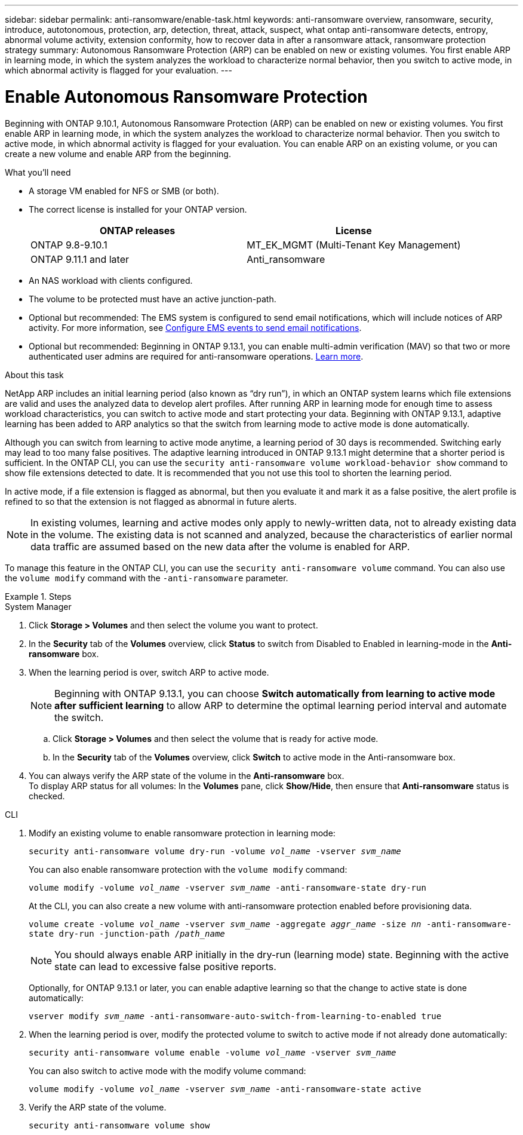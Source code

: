 ---
sidebar: sidebar
permalink: anti-ransomware/enable-task.html
keywords: anti-ransomware overview, ransomware, security, introduce, autotonomous, protection, arp, detection, threat, attack, suspect, what ontap anti-ransomware detects, entropy, abnormal volume activity, extension conformity, how to recover data in after a ransomware attack, ransomware protection strategy
summary: Autonomous Ransomware Protection (ARP) can be enabled on new or existing volumes. You first enable ARP in learning mode, in which the system analyzes the workload to characterize normal behavior, then you switch to active mode, in which abnormal activity is flagged for your evaluation.
---

= Enable Autonomous Ransomware Protection
:toc: macro
:hardbreaks:
:toclevels: 1
:nofooter:
:icons: font
:linkattrs:
:imagesdir: ./media/

[.lead]
Beginning with ONTAP 9.10.1, Autonomous Ransomware Protection (ARP) can be enabled on new or existing volumes. You first enable ARP in learning mode, in which the system analyzes the workload to characterize normal behavior. Then you switch to active mode, in which abnormal activity is flagged for your evaluation. You can enable ARP on an existing volume, or you can create a new volume and enable ARP from the beginning.

.What you'll need

*	A storage VM enabled for NFS or SMB (or both).
*	The correct license is installed for your ONTAP version.
+
[cols="2*",options="header"]
|===
| ONTAP releases| License
a|
ONTAP 9.8-9.10.1
a|
MT_EK_MGMT (Multi-Tenant Key Management)
a| ONTAP 9.11.1 and later
a| Anti_ransomware
|===
*	An NAS workload with clients configured.
*	The volume to be protected must have an active junction-path.
*	Optional but recommended: The EMS system is configured to send email notifications, which will include notices of ARP activity. For more information, see link:../error-messages/configure-ems-events-send-email-task.html[Configure EMS events to send email notifications].
* Optional but recommended: Beginning in ONTAP 9.13.1, you can enable multi-admin verification (MAV) so that two or more authenticated user admins are required for anti-ransomware operations. link:../multi-admin-verify/enable-disable-task.html[Learn more^].

.About this task

NetApp ARP includes an initial learning period (also known as “dry run”), in which an ONTAP system learns which file extensions are valid and uses the analyzed data to develop alert profiles. After running ARP in learning mode for enough time to assess workload characteristics, you can switch to active mode and start protecting your data. Beginning with ONTAP 9.13.1, adaptive learning has been added to ARP analytics so that the switch from learning mode to active mode is done automatically. 

Although you can switch from learning to active mode anytime, a learning period of 30 days is recommended. Switching early may lead to too many false positives. The adaptive learning introduced in ONTAP 9.13.1 might determine that a shorter period is sufficient. In the ONTAP CLI, you can use the `security anti-ransomware volume workload-behavior show` command to show file extensions detected to date. It is recommended that you not use this tool to shorten the learning period.

In active mode, if a file extension is flagged as abnormal, but then you evaluate it and mark it as a false positive, the alert profile is refined to so that the extension is not flagged as abnormal in future alerts.

[NOTE]
In existing volumes, learning and active modes only apply to newly-written data, not to already existing data in the volume. The existing data is not scanned and analyzed, because the characteristics of earlier normal data traffic are assumed based on the new data after the volume is enabled for ARP.

To manage this feature in the ONTAP CLI, you can use the `security anti-ransomware volume` command. You can also use the `volume modify` command with the `-anti-ransomware` parameter.

.Steps

[role="tabbed-block"]
====
.System Manager
--
. Click *Storage > Volumes* and then select the volume you want to protect.
. In the *Security* tab of the *Volumes* overview, click *Status* to switch from Disabled to Enabled in learning-mode in the *Anti-ransomware* box.
. When the learning period is over, switch ARP to active mode.
+
//verify volume route works. Example is Storage VM route
NOTE: Beginning with ONTAP 9.13.1, you can choose *Switch automatically from learning to active mode after sufficient learning* to allow ARP to determine the optimal learning period interval and automate the switch. 

.. Click *Storage > Volumes* and then select the volume that is ready for active mode.
.. In the *Security* tab of the *Volumes* overview, click *Switch* to active mode in the Anti-ransomware box.
. You can always verify the ARP state of the volume in the *Anti-ransomware* box.
To display ARP status for all volumes: In the *Volumes* pane, click *Show/Hide*, then ensure that *Anti-ransomware* status is checked.
--

.CLI
--
. Modify an existing volume to enable ransomware protection in learning mode:
+
`security anti-ransomware volume dry-run -volume _vol_name_ -vserver _svm_name_`
+
You can also enable ransomware protection with the `volume modify` command:
+
`volume modify -volume _vol_name_ -vserver _svm_name_ -anti-ransomware-state dry-run`
+
At the CLI, you can also create a new volume with anti-ransomware protection enabled before provisioning data.
+
`volume create -volume _vol_name_ -vserver _svm_name_  -aggregate _aggr_name_ -size _nn_ -anti-ransomware-state dry-run -junction-path /_path_name_`
+
[NOTE]
You should always enable ARP initially in the dry-run (learning mode) state. Beginning with the active state can lead to excessive false positive reports.

+
Optionally, for ONTAP 9.13.1 or later, you can enable adaptive learning so that the change to active state is done automatically:
+
`vserver modify _svm_name_ -anti-ransomware-auto-switch-from-learning-to-enabled true`

. When the learning period is over, modify the protected volume to switch to active mode if not already done automatically:
+
`security anti-ransomware volume enable -volume _vol_name_ -vserver _svm_name_`
+
You can also switch to active mode with the modify volume command:
+
`volume modify -volume _vol_name_ -vserver _svm_name_ -anti-ransomware-state active`

. Verify the ARP state of the volume.
+
`security anti-ransomware volume show`
--
====
// 2023-04-06, ONTAPDOC-931
// 2023 Mar 06, Git Issue 826
// 2022-08-25, BURT 1499112
// 2022 June 2, BURT 1466313
// 2022-03-30, Jira IE-517
// 2022-03-22, ontap-issues-419
// 2021-10-29, Jira IE-353
